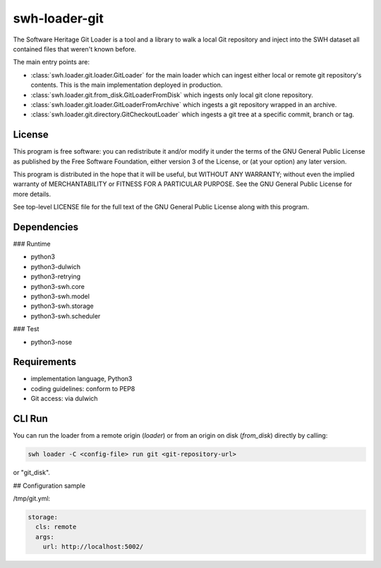 swh-loader-git
==============

The Software Heritage Git Loader is a tool and a library to walk a local
Git repository and inject into the SWH dataset all contained files that
weren't known before.

The main entry points are:

- :class:`swh.loader.git.loader.GitLoader` for the main loader which can ingest
  either local or remote git repository's contents. This is the main
  implementation deployed in production.

- :class:`swh.loader.git.from_disk.GitLoaderFromDisk` which ingests only local
  git clone repository.

- :class:`swh.loader.git.loader.GitLoaderFromArchive` which ingests a git
  repository wrapped in an archive.

- :class:`swh.loader.git.directory.GitCheckoutLoader` which ingests a git tree
  at a specific commit, branch or tag.


License
-------

This program is free software: you can redistribute it and/or modify it
under the terms of the GNU General Public License as published by the
Free Software Foundation, either version 3 of the License, or (at your
option) any later version.

This program is distributed in the hope that it will be useful, but
WITHOUT ANY WARRANTY; without even the implied warranty of
MERCHANTABILITY or FITNESS FOR A PARTICULAR PURPOSE. See the GNU General
Public License for more details.

See top-level LICENSE file for the full text of the GNU General Public
License along with this program.

Dependencies
------------

### Runtime

-   python3
-   python3-dulwich
-   python3-retrying
-   python3-swh.core
-   python3-swh.model
-   python3-swh.storage
-   python3-swh.scheduler

### Test

-   python3-nose

Requirements
------------

-   implementation language, Python3
-   coding guidelines: conform to PEP8
-   Git access: via dulwich

CLI Run
----------

You can run the loader from a remote origin (*loader*) or from an origin on
disk (*from_disk*) directly by calling:

.. code-block:: shell

   swh loader -C <config-file> run git <git-repository-url>

or "git_disk".

## Configuration sample

/tmp/git.yml:

.. code-block:: yaml

   storage:
     cls: remote
     args:
       url: http://localhost:5002/
